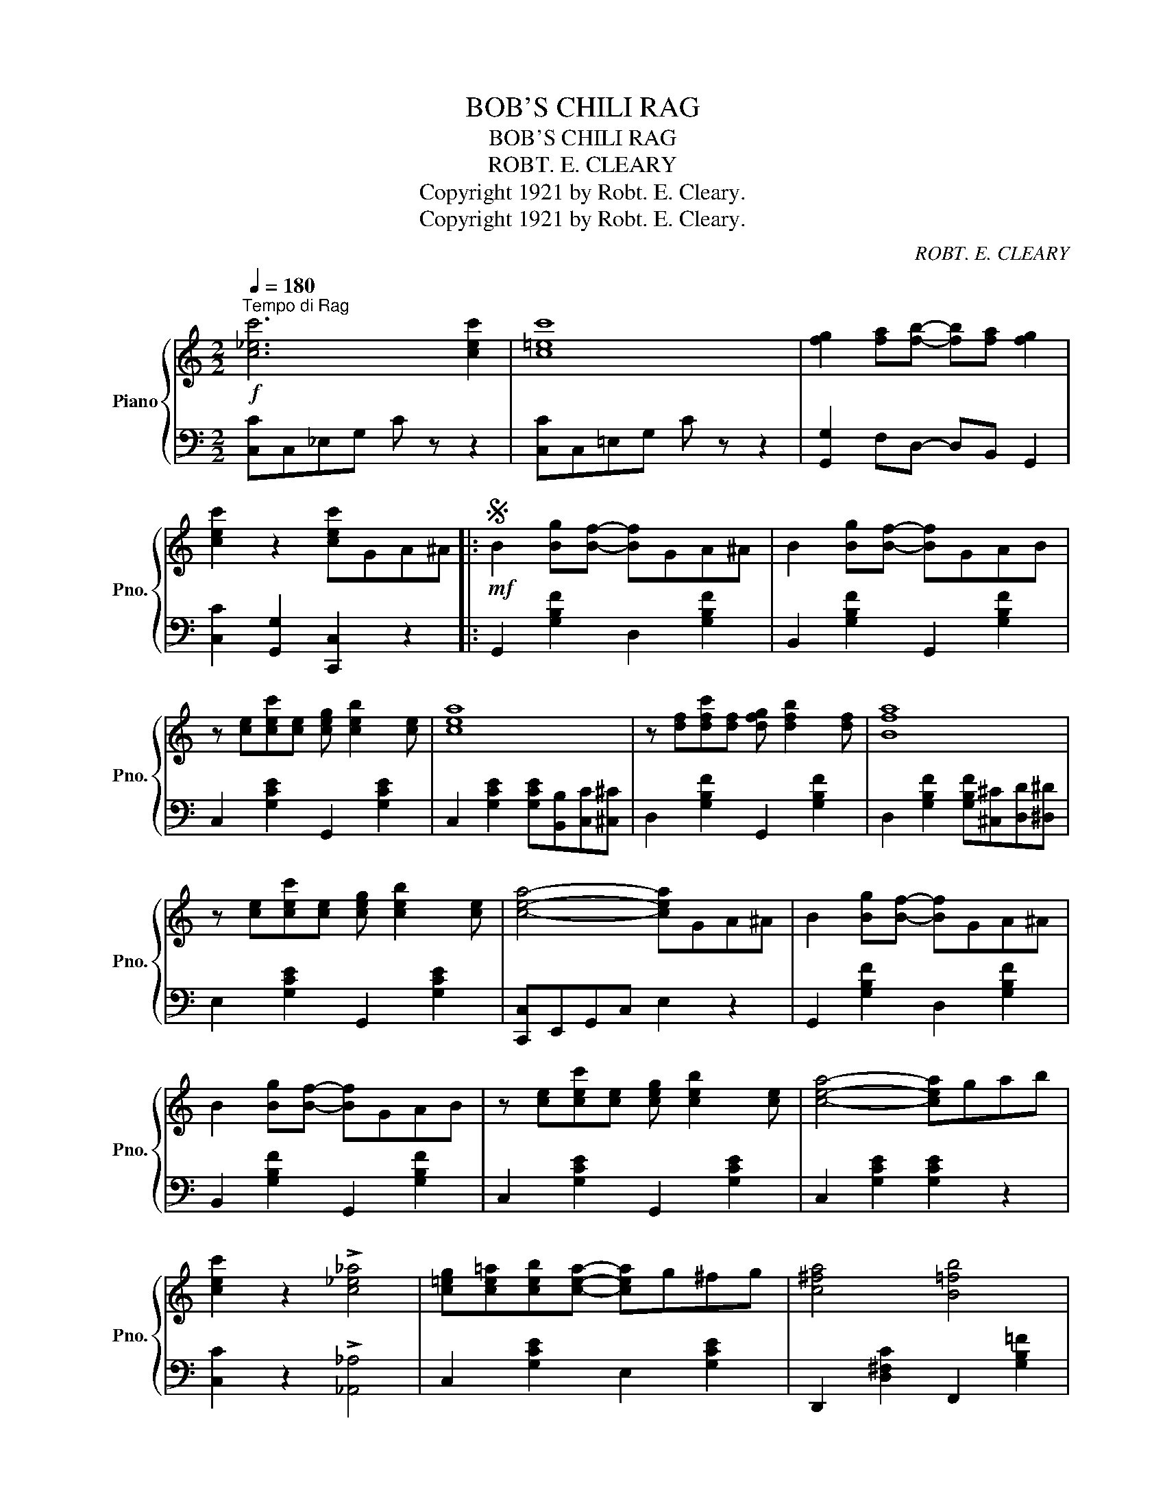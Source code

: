 X:1
T:BOB'S CHILI RAG
T:BOB'S CHILI RAG
T:ROBT. E. CLEARY
T:Copyright 1921 by Robt. E. Cleary.
T:Copyright 1921 by Robt. E. Cleary.
C:ROBT. E. CLEARY
Z:Copyright 1921 by Robt. E. Cleary.
%%score { 1 | 2 }
L:1/8
Q:1/4=180
M:2/2
K:C
V:1 treble nm="Piano" snm="Pno."
V:2 bass 
V:1
"^Tempo di Rag"!f! [c_ec']6 [cec']2 | [c=ec']8 | [fg]2 [fa][fb]- [fb][fa] [fg]2 | %3
 [cec']2 z2 [cec']GA^A |:S!mf! B2 [Bg][Bf]- [Bf]GA^A | B2 [Bg][Bf]- [Bf]GAB | %6
 z [ce][cec'][ce] [ceg] [ceb]2 [ce] | [cea]8 | z [df][dfc'][df] [dfg] [dfb]2 [df] | [Bfa]8 | %10
 z [ce][cec'][ce] [ceg] [ceb]2 [ce] | [cea]4- [cea]GA^A | B2 [Bg][Bf]- [Bf]GA^A | %13
 B2 [Bg][Bf]- [Bf]GAB | z [ce][cec'][ce] [ceg] [ceb]2 [ce] | [cea]4- [cea]gab | %16
 [cec']2 z2 !>![c_e_a]4 | [c=eg][ce=a][ceb][cea]- [cea]g^fg | [c^fa]4 [B=fb]4 |1 %19
 [cec']2 z2 [cec']GA^A :|2 [cec']2 z2 [cec']2!fine! ||[K:F]!mf! cde |: %22
 [Af]2 [Af][Ad] [Ae]2 [Ae][FAc] | [FAd]A[FAd]A [FAc]2 [FAc]A | [GB]D[GB]D [FB]D[FB]D | [EBe]8 | %26
 [GB]D[GB]D [FB]D[FB]D | [EBe]8 | [EBc]2 [EBd][EBe]- [EBe]B [EBd]2 | %29
 [EBc]2 [DEB][CEA]- [CEA]E [B,EG]2 | [Af]2 [Af][Ad] [Ae]2 [Ae][FAc] | [FAd]A[FAd]A [FAc]2 [FAc]A | %32
 [GB]D[GB]D [FB]D[FB]D | [EBe]8 | [GB]D[GB]D [FB]D[FB]D | [EBe]8 | %36
 [EBc]2 [EBd][EBe]- [EBe]d [EBc]2 |1 [FAf]2 z2 [FAf]cde :|2 [FAf]2 z2 [FAf]GA^A!D.S.! || %39
[K:F]!mf!!f!"_-" cd^d |: [GBe]2 Bd- dBcA | [CEB]2 ^FA- AE G2 | z CFA [FAc] [FAe]2 [FA] | [FAd]8 | %44
 z EGB [EBc] [EBe]2 [GB] | [EBd]8 | z CFA [FAc] [FAe]2 [FA] | [FAd]4- [FAd]cd^d | [GBe]2 Bd- dBcA | %49
 [CEB]2 ^FA- AE G2 | z CFA [FAc] [FAe]2 [FA] | [FAd]4- [FAd]=Bc^c | [D^Fd]cAF- FD_DC | %53
 =B,DF[B,FA]- [B,FA]^FGA | [_Bc]BGD- D2 E2 |1 [A,CF]2 cc [EBc]cd^d :|2 %56
 [A,CF]2 !>![CEc]2 !>![FAf]2 z2 |] %57
V:2
 [C,C]C,_E,G, C z z2 | [C,C]C,=E,G, C z z2 | [G,,G,]2 F,D,- D,B,, G,,2 | %3
 [C,C]2 [G,,G,]2 [C,,C,]2 z2 |: G,,2 [G,B,F]2 D,2 [G,B,F]2 | B,,2 [G,B,F]2 G,,2 [G,B,F]2 | %6
 C,2 [G,CE]2 G,,2 [G,CE]2 | C,2 [G,CE]2 [G,CE][B,,B,][C,C][^C,^C] | D,2 [G,B,F]2 G,,2 [G,B,F]2 | %9
 D,2 [G,B,F]2 [G,B,F][^C,^C][D,D][^D,^D] | E,2 [G,CE]2 G,,2 [G,CE]2 | [C,,C,]E,,G,,C, E,2 z2 | %12
 G,,2 [G,B,F]2 D,2 [G,B,F]2 | B,,2 [G,B,F]2 G,,2 [G,B,F]2 | C,2 [G,CE]2 G,,2 [G,CE]2 | %15
 C,2 [G,CE]2 [G,CE]2 z2 | [C,C]2 z2 !>![_A,,_A,]4 | C,2 [G,CE]2 E,2 [G,CE]2 | %18
 D,,2 [D,^F,C]2 F,,2 [G,B,=F]2 |1 [C,C]2 [G,,G,]2 [C,,C,]2 z2 :|2 [C,,C,]2 z2"_Fine" [C,,C,]2 || %21
[K:F] z z2 |: F,2 [A,CF]2 C,2 [A,CF]2 | A,,2 [A,CF]2 F,,2 [A,CF]2 | C,2 [E,B,C]2 G,,2 [E,B,C]2 | %25
 [C,C]2 ^CD- D^D E2 | C,2 [E,B,C]2 G,,2 [E,B,C]2 | [C,C]2 ^CD- D^D E2 | %28
 [C,,C,]2 [D,,D,]2 [E,,E,]2 [D,,D,]2 | [C,,C,]2 [C,,C,]2 [D,,D,]2 [E,,E,]2 | %30
 F,2 [A,CF]2 C,2 [A,CF]2 | A,,2 [A,CF]2 F,,2 [A,CF]2 | C,2 [E,B,C]2 G,,2 [E,B,C]2 | %33
 [C,C]2 ^CD- D^D E2 | C,2 [E,B,C]2 G,,2 [E,B,C]2 | [C,C]2 ^CD- D^D E2 | %36
 [C,C]2 [B,,B,]2 [G,,G,]2 [C,,C,]2 |1 [F,,F,]2 z2 [F,,F,]2 z2 :|2 %38
 [F,,F,]2 z2 [F,,F,]2"_D. S. al Fine" z2 ||[K:F] z z2 |: C,2 [E,B,C]2 G,,2 [E,B,C]2 | %41
 E,,2 [E,B,C]2 C,,2 [E,B,C]2 | F,,2 [C,F,A,]2 C,,2 [C,F,A,]2 | %43
 F,,2 [C,F,A,]2 [C,F,A,][E,,E,][F,,F,][^F,,^F,] | G,,2 [C,E,B,]2 C,,2 [C,E,B,]2 | %45
 G,,2 [C,E,B,]2 [C,E,B,][^F,,^F,][G,,G,][^G,,^G,] | A,,2 [C,F,A,]2 C,,2 [C,F,A,]2 | %47
 [F,,F,]A,,C,F, A,2 z2 | C,2 [E,B,C]2 G,,2 [E,B,C]2 | E,,2 [E,B,C]2 C,,2 [E,B,C]2 | %50
 F,,2 [C,F,A,]2 C,,2 [C,F,A,]2 | F,,2 [C,F,A,]2 [C,F,A,]2 z2 | A,,2 [D,^F,C]2 D,,2 [D,F,C]2 | %53
 G,,2 [D,=F,B,]2 D,,2 [D,F,B,]2 | C,2 [E,_B,C]2 G,,2 [E,B,C]2 |1 [F,,F,]2 [A,,A,]2 [G,,G,]2 z2 :|2 %56
 [F,,F,]2 !>![C,,C,]2 !>![F,,F,]2 z2 |] %57


